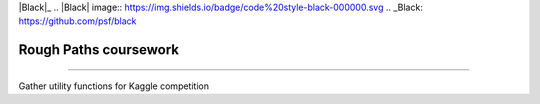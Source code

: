 .. -*- mode: rst -*-
|Black|_
.. |Black| image:: https://img.shields.io/badge/code%20style-black-000000.svg
.. _Black: https://github.com/psf/black

Rough Paths coursework
----------------------


=====================

Gather utility functions for Kaggle competition
